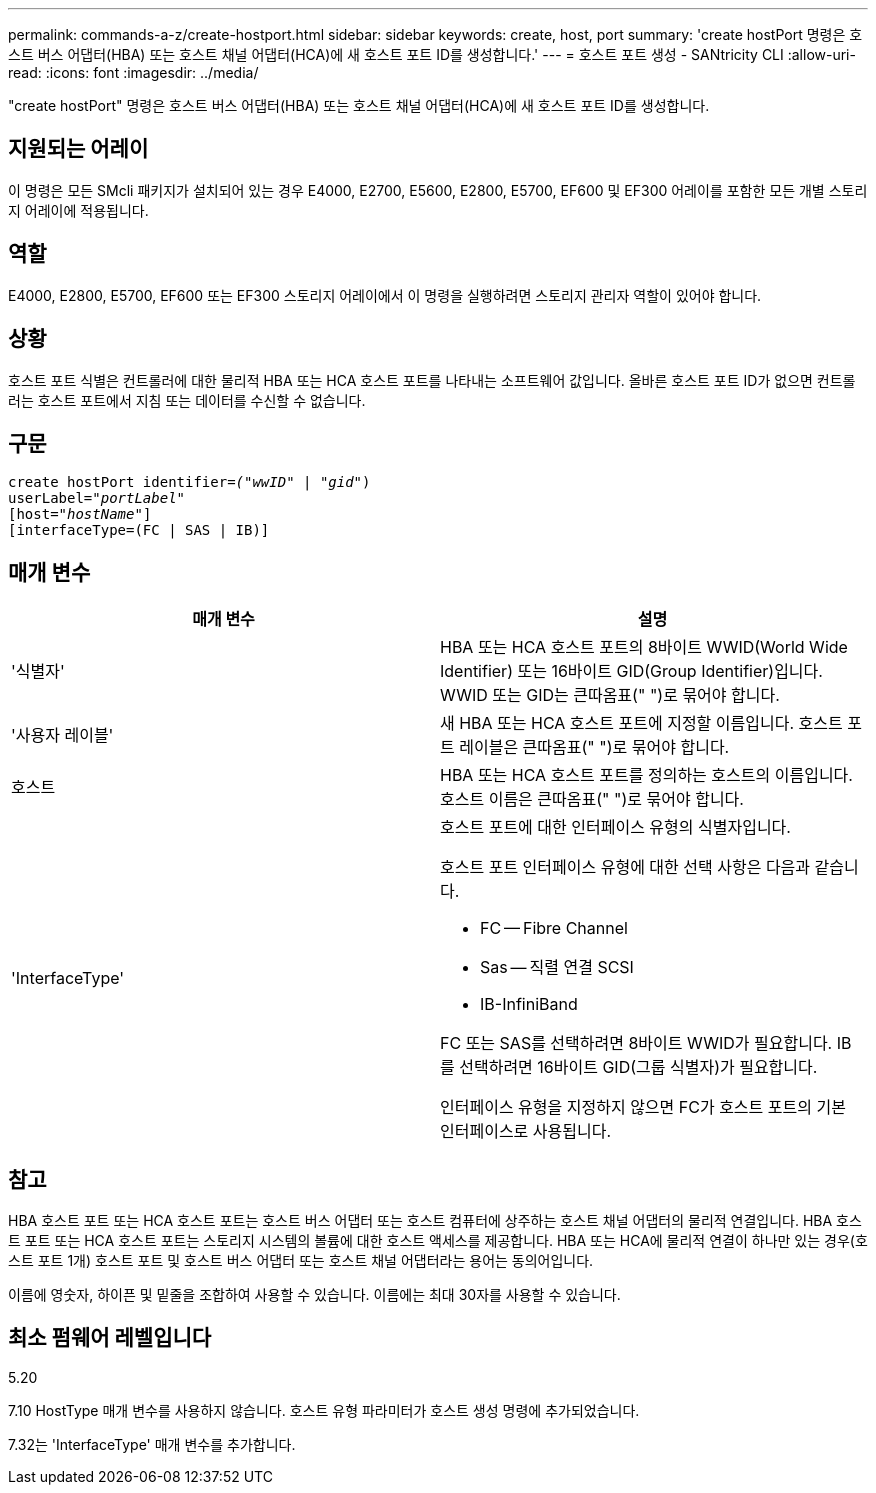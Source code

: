---
permalink: commands-a-z/create-hostport.html 
sidebar: sidebar 
keywords: create, host, port 
summary: 'create hostPort 명령은 호스트 버스 어댑터(HBA) 또는 호스트 채널 어댑터(HCA)에 새 호스트 포트 ID를 생성합니다.' 
---
= 호스트 포트 생성 - SANtricity CLI
:allow-uri-read: 
:icons: font
:imagesdir: ../media/


[role="lead"]
"create hostPort" 명령은 호스트 버스 어댑터(HBA) 또는 호스트 채널 어댑터(HCA)에 새 호스트 포트 ID를 생성합니다.



== 지원되는 어레이

이 명령은 모든 SMcli 패키지가 설치되어 있는 경우 E4000, E2700, E5600, E2800, E5700, EF600 및 EF300 어레이를 포함한 모든 개별 스토리지 어레이에 적용됩니다.



== 역할

E4000, E2800, E5700, EF600 또는 EF300 스토리지 어레이에서 이 명령을 실행하려면 스토리지 관리자 역할이 있어야 합니다.



== 상황

호스트 포트 식별은 컨트롤러에 대한 물리적 HBA 또는 HCA 호스트 포트를 나타내는 소프트웨어 값입니다. 올바른 호스트 포트 ID가 없으면 컨트롤러는 호스트 포트에서 지침 또는 데이터를 수신할 수 없습니다.



== 구문

[source, cli, subs="+macros"]
----
create hostPort identifier=pass:quotes[_("wwID"_ | "_gid"_)
userLabel="_portLabel"_]
[host=pass:quotes[_"hostName"_]]
[interfaceType=(FC | SAS | IB)]
----


== 매개 변수

|===
| 매개 변수 | 설명 


 a| 
'식별자'
 a| 
HBA 또는 HCA 호스트 포트의 8바이트 WWID(World Wide Identifier) 또는 16바이트 GID(Group Identifier)입니다. WWID 또는 GID는 큰따옴표(" ")로 묶어야 합니다.



 a| 
'사용자 레이블'
 a| 
새 HBA 또는 HCA 호스트 포트에 지정할 이름입니다. 호스트 포트 레이블은 큰따옴표(" ")로 묶어야 합니다.



 a| 
호스트
 a| 
HBA 또는 HCA 호스트 포트를 정의하는 호스트의 이름입니다. 호스트 이름은 큰따옴표(" ")로 묶어야 합니다.



 a| 
'InterfaceType'
 a| 
호스트 포트에 대한 인터페이스 유형의 식별자입니다.

호스트 포트 인터페이스 유형에 대한 선택 사항은 다음과 같습니다.

* FC -- Fibre Channel
* Sas -- 직렬 연결 SCSI
* IB-InfiniBand


FC 또는 SAS를 선택하려면 8바이트 WWID가 필요합니다. IB를 선택하려면 16바이트 GID(그룹 식별자)가 필요합니다.

인터페이스 유형을 지정하지 않으면 FC가 호스트 포트의 기본 인터페이스로 사용됩니다.

|===


== 참고

HBA 호스트 포트 또는 HCA 호스트 포트는 호스트 버스 어댑터 또는 호스트 컴퓨터에 상주하는 호스트 채널 어댑터의 물리적 연결입니다. HBA 호스트 포트 또는 HCA 호스트 포트는 스토리지 시스템의 볼륨에 대한 호스트 액세스를 제공합니다. HBA 또는 HCA에 물리적 연결이 하나만 있는 경우(호스트 포트 1개) 호스트 포트 및 호스트 버스 어댑터 또는 호스트 채널 어댑터라는 용어는 동의어입니다.

이름에 영숫자, 하이픈 및 밑줄을 조합하여 사용할 수 있습니다. 이름에는 최대 30자를 사용할 수 있습니다.



== 최소 펌웨어 레벨입니다

5.20

7.10 HostType 매개 변수를 사용하지 않습니다. 호스트 유형 파라미터가 호스트 생성 명령에 추가되었습니다.

7.32는 'InterfaceType' 매개 변수를 추가합니다.

